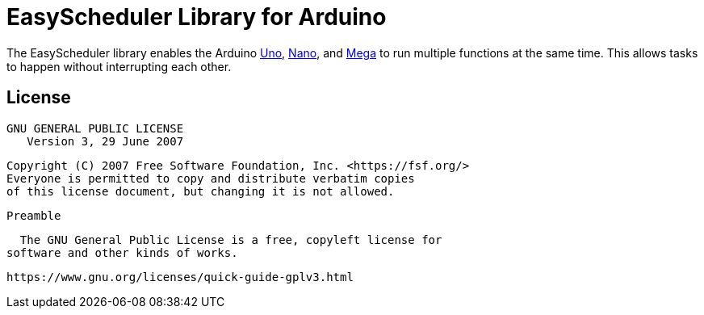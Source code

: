 :repository-owner: AzagraMac
:repository-name: EasyScheduler

= {repository-name} Library for Arduino =

The {repository-name} library enables the Arduino link:https://store.arduino.cc/arduino-uno-rev3[Uno], link:https://store.arduino.cc/arduino-nano[Nano], and link:https://store.arduino.cc/arduino-mega-2560-rev3[Mega] to run multiple functions at the same time. This allows tasks to happen without interrupting each other. 

== License ==

                    GNU GENERAL PUBLIC LICENSE
                       Version 3, 29 June 2007

 Copyright (C) 2007 Free Software Foundation, Inc. <https://fsf.org/>
 Everyone is permitted to copy and distribute verbatim copies
 of this license document, but changing it is not allowed.

                            Preamble

  The GNU General Public License is a free, copyleft license for
software and other kinds of works.


    https://www.gnu.org/licenses/quick-guide-gplv3.html


